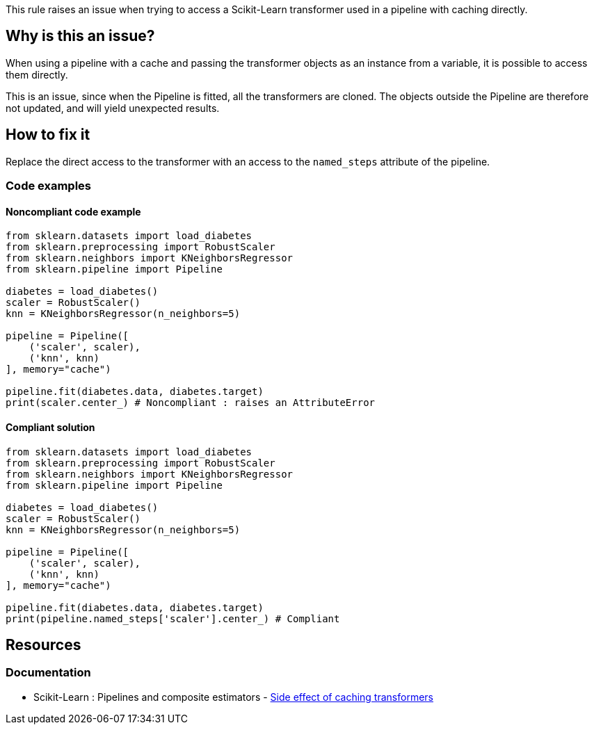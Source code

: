 This rule raises an issue when trying to access a Scikit-Learn transformer used in a pipeline with caching directly.

== Why is this an issue?

When using a pipeline with a cache and passing the transformer objects as an instance from a variable, it is possible to access them directly.

This is an issue, since when the Pipeline is fitted, all the transformers are cloned. The objects outside the Pipeline are therefore not updated, and will yield unexpected results.

== How to fix it
Replace the direct access to the transformer with an access to the `named_steps` attribute of the pipeline.

=== Code examples

==== Noncompliant code example

[source,python,diff-id=1,diff-type=noncompliant]
----
from sklearn.datasets import load_diabetes
from sklearn.preprocessing import RobustScaler
from sklearn.neighbors import KNeighborsRegressor
from sklearn.pipeline import Pipeline

diabetes = load_diabetes()
scaler = RobustScaler()
knn = KNeighborsRegressor(n_neighbors=5)

pipeline = Pipeline([
    ('scaler', scaler),
    ('knn', knn)
], memory="cache")

pipeline.fit(diabetes.data, diabetes.target)
print(scaler.center_) # Noncompliant : raises an AttributeError

----

==== Compliant solution

[source,python,diff-id=1,diff-type=compliant]
----
from sklearn.datasets import load_diabetes
from sklearn.preprocessing import RobustScaler
from sklearn.neighbors import KNeighborsRegressor
from sklearn.pipeline import Pipeline

diabetes = load_diabetes()
scaler = RobustScaler()
knn = KNeighborsRegressor(n_neighbors=5)

pipeline = Pipeline([
    ('scaler', scaler),
    ('knn', knn)
], memory="cache")

pipeline.fit(diabetes.data, diabetes.target)
print(pipeline.named_steps['scaler'].center_) # Compliant
----

ifdef::env-github,rspecator-view[]
== Implementation specification
Issue location : on the transformer `Name` before the dot
Secondary location : in the Pipeline array, when giving the object to the Pipeline

Quickfix : possible when the Pipeline is created with the Pipeline constructor. With the make_pipeline, the names are automatically generated, so might be too complicated.

endif::env-github,rspecator-view[]


== Resources
=== Documentation
* Scikit-Learn : Pipelines and composite estimators - https://scikit-learn.org/stable/modules/compose.html#warning:-side-effect-of-caching-transformers[Side effect of caching transformers]
